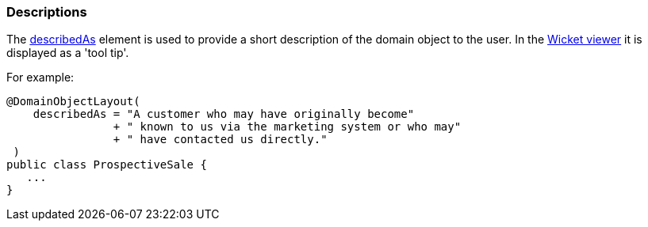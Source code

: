 === Descriptions

:Notice: Licensed to the Apache Software Foundation (ASF) under one or more contributor license agreements. See the NOTICE file distributed with this work for additional information regarding copyright ownership. The ASF licenses this file to you under the Apache License, Version 2.0 (the "License"); you may not use this file except in compliance with the License. You may obtain a copy of the License at. http://www.apache.org/licenses/LICENSE-2.0 . Unless required by applicable law or agreed to in writing, software distributed under the License is distributed on an "AS IS" BASIS, WITHOUT WARRANTIES OR  CONDITIONS OF ANY KIND, either express or implied. See the License for the specific language governing permissions and limitations under the License.
:page-partial:


The xref:refguide:applib:index/annotation/DomainObjectLayout.adoc#describedAs[describedAs] element is used to provide a short description of the domain object to the user.
In the xref:vw:ROOT:about.adoc[Wicket viewer] it is displayed as a 'tool tip'.

For example:

[source,java]
----
@DomainObjectLayout(
    describedAs = "A customer who may have originally become"
                + " known to us via the marketing system or who may"
                + " have contacted us directly."
 )
public class ProspectiveSale {
   ...
}
----

